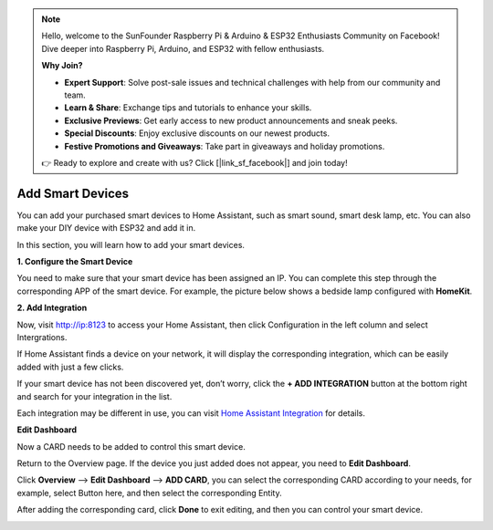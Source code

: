 .. note::

    Hello, welcome to the SunFounder Raspberry Pi & Arduino & ESP32 Enthusiasts Community on Facebook! Dive deeper into Raspberry Pi, Arduino, and ESP32 with fellow enthusiasts.

    **Why Join?**

    - **Expert Support**: Solve post-sale issues and technical challenges with help from our community and team.
    - **Learn & Share**: Exchange tips and tutorials to enhance your skills.
    - **Exclusive Previews**: Get early access to new product announcements and sneak peeks.
    - **Special Discounts**: Enjoy exclusive discounts on our newest products.
    - **Festive Promotions and Giveaways**: Take part in giveaways and holiday promotions.

    👉 Ready to explore and create with us? Click [|link_sf_facebook|] and join today!

Add Smart Devices
=================================

You can add your purchased smart devices to Home Assistant, such as smart sound, smart desk lamp, etc. You can also make your DIY device with ESP32 and add it in.

In this section, you will learn how to add your smart devices.

**1. Configure the Smart Device**

You need to make sure that your smart device has been assigned an IP. 
You can complete this step through the corresponding APP of the smart device. 
For example, the picture below shows a bedside lamp configured with **HomeKit**.

.. image:: media/pair_device.png
   :align: center
   :width: 800


**2. Add Integration**

Now, visit http://ip:8123 to access your Home Assistant, then click Configuration in the left column and select Intergrations.


.. image:: media/image12.png
   :align: center

If Home Assistant finds a device on your network, it will display the corresponding integration, which can be easily added with just a few clicks. 

.. image:: media/sp210917_111709.png
   :align: center

If your smart device has not been discovered yet, don’t worry, click the **+ ADD INTEGRATION** button at the bottom right and search for your integration in the list.

.. image:: media/image19.png
    :align: center


Each integration may be different in use, you can visit `Home Assistant Integration <https://www.home-assistant.io/integrations/>`_ for details.

**Edit Dashboard**

Now a CARD needs to be added to control this smart device.

Return to the Overview page. If the device you just added does not appear, you need to **Edit Dashboard**.

Click **Overview** –> **Edit Dashboard** –> **ADD CARD**, you can select the corresponding CARD according to your needs, for example, select Button here, and then select the corresponding Entity.

.. image:: media/edit_dashboard.png
   :align: center
   :width: 800

After adding the corresponding card, click **Done** to exit editing, and then you can control your smart device.

.. image:: media/sp210917_115819.png
   :align: center
